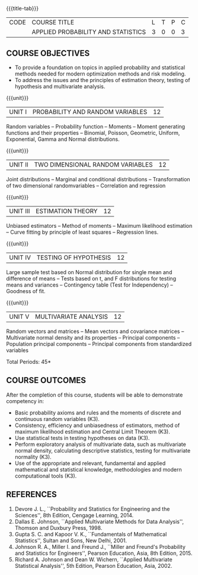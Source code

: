 * 
:properties:
:author: R. Kanchana, R.S. Milton
:date: 26 April 2022
:end:

#+startup: showall
{{{title-tab}}}
| CODE | COURSE TITLE                       | L | T | P | C |
|      | APPLIED PROBABILITY AND STATISTICS | 3 | 0 | 0 | 3 |

** COURSE OBJECTIVES
- To provide a foundation on topics in applied probability and
  statistical methods needed for modern optimization methods and
  risk modeling.
- To address the issues and the principles of estimation theory,
  testing of hypothesis and multivariate analysis.

{{{unit}}}
| UNIT I | PROBABILITY AND RANDOM VARIABLES | 12 |
Random variables -- Probability function -- Moments -- Moment
generating functions and their properties -- Binomial, Poisson,
Geometric, Uniform, Exponential, Gamma and Normal distributions.

{{{unit}}}
| UNIT II | TWO DIMENSIONAL RANDOM VARIABLES | 12 |
Joint distributions -- Marginal and conditional distributions --
Transformation of two dimensional randomvariables -- Correlation and
regression

{{{unit}}}
| UNIT III | ESTIMATION THEORY | 12 |
Unbiased estimators -- Method of moments -- Maximum likelihood
estimation -- Curve fitting by principle of least squares --
Regression lines.

{{{unit}}}
| UNIT IV | TESTING OF HYPOTHESIS | 12 |
Large sample test based on Normal distribution for single mean and
difference of means -- Tests based on t, and F distributions for
testing means and variances -- Contingency table (Test for
Independency) -- Goodness of fit.

{{{unit}}}
| UNIT V | MULTIVARIATE ANALYSIS | 12 |
Random vectors and matrices -- Mean vectors and covariance matrices --
Multivariate normal density and its properties -- Principal components
-- Population principal components -- Principal components from
standardized variables

\hfill *Total Periods: 45*

** COURSE OUTCOMES
After the completion of this course, students will be able to
 demonstrate competency in:
- Basic probability axioms and rules and the moments of discrete and
  continuous random variables (K3).
- Consistency, efficiency and unbiasedness of estimators, method of
  maximum likelihood estimation and Central Limit Theorem (K3).
- Use statistical tests in testing hypotheses on data (K3).
- Perform exploratory analysis of multivariate data, such as
  multivariate normal density, calculating descriptive statistics,
  testing for multivariate normality (K3).
- Use of the appropriate and relevant, fundamental and applied
  mathematical and statistical knowledge, methodologies and modern
  computational tools (K3).

** REFERENCES
   1. Devore J. L., ``Probability and Statistics for Engineering and
      the Sciences'', 8th Edition, Cengage Learning, 2014.
   2. Dallas E. Johnson, ``Applied Multivariate Methods for Data
      Analysis'', Thomson and Duxbury Press, 1998.
   3. Gupta S. C. and Kapoor V. K., ``Fundamentals of Mathematical
      Statistics'', Sultan and Sons, New Delhi, 2001.
   4. Johnson R. A., Miller I. and Freund J., ``Miller and Freund's
      Probability and Statistics for Engineers'', Pearson Education,
      Asia, 8th Edition, 2015.
   5. Richard A. Johnson and Dean W. Wichern, ``Applied Multivariate
      Statistical Analysis'', 5th Edition, Pearson Education,
      Asia, 2002.
